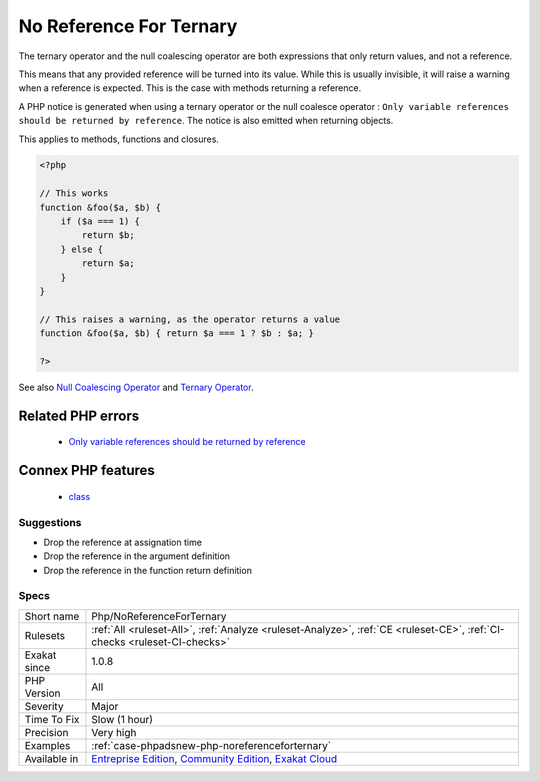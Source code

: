 .. _php-noreferenceforternary:

.. _no-reference-for-ternary:

No Reference For Ternary
++++++++++++++++++++++++

.. meta::
	:description:
		No Reference For Ternary: The ternary operator and the null coalescing operator are both expressions that only return values, and not a reference.
	:twitter:card: summary_large_image
	:twitter:site: @exakat
	:twitter:title: No Reference For Ternary
	:twitter:description: No Reference For Ternary: The ternary operator and the null coalescing operator are both expressions that only return values, and not a reference
	:twitter:creator: @exakat
	:twitter:image:src: https://www.exakat.io/wp-content/uploads/2020/06/logo-exakat.png
	:og:image: https://www.exakat.io/wp-content/uploads/2020/06/logo-exakat.png
	:og:title: No Reference For Ternary
	:og:type: article
	:og:description: The ternary operator and the null coalescing operator are both expressions that only return values, and not a reference
	:og:url: https://php-tips.readthedocs.io/en/latest/tips/Php/NoReferenceForTernary.html
	:og:locale: en
The ternary operator and the null coalescing operator are both expressions that only return values, and not a reference. 

This means that any provided reference will be turned into its value. While this is usually invisible, it will raise a warning when a reference is expected. This is the case with methods returning a reference. 

A PHP notice is generated when using a ternary operator or the null coalesce operator : ``Only variable references should be returned by reference``. The notice is also emitted when returning objects. 

This applies to methods, functions and closures.

.. code-block:: php
   
   <?php
   
   // This works
   function &foo($a, $b) { 
       if ($a === 1) {
           return $b; 
       } else {
           return $a; 
       }
   }
   
   // This raises a warning, as the operator returns a value
   function &foo($a, $b) { return $a === 1 ? $b : $a; }
   
   ?>

See also `Null Coalescing Operator <https://www.php.net/manual/en/language.operators.comparison.php#language.operators.comparison.coalesce>`_ and `Ternary Operator <https://www.php.net/manual/en/language.operators.comparison.php#language.operators.comparison.ternary>`_.

Related PHP errors 
-------------------

  + `Only variable references should be returned by reference <https://php-errors.readthedocs.io/en/latest/messages/only-variable-references-should-be-returned-by-reference.html>`_



Connex PHP features
-------------------

  + `class <https://php-dictionary.readthedocs.io/en/latest/dictionary/class.ini.html>`_


Suggestions
___________

* Drop the reference at assignation time
* Drop the reference in the argument definition
* Drop the reference in the function return definition




Specs
_____

+--------------+-----------------------------------------------------------------------------------------------------------------------------------------------------------------------------------------+
| Short name   | Php/NoReferenceForTernary                                                                                                                                                               |
+--------------+-----------------------------------------------------------------------------------------------------------------------------------------------------------------------------------------+
| Rulesets     | :ref:`All <ruleset-All>`, :ref:`Analyze <ruleset-Analyze>`, :ref:`CE <ruleset-CE>`, :ref:`CI-checks <ruleset-CI-checks>`                                                                |
+--------------+-----------------------------------------------------------------------------------------------------------------------------------------------------------------------------------------+
| Exakat since | 1.0.8                                                                                                                                                                                   |
+--------------+-----------------------------------------------------------------------------------------------------------------------------------------------------------------------------------------+
| PHP Version  | All                                                                                                                                                                                     |
+--------------+-----------------------------------------------------------------------------------------------------------------------------------------------------------------------------------------+
| Severity     | Major                                                                                                                                                                                   |
+--------------+-----------------------------------------------------------------------------------------------------------------------------------------------------------------------------------------+
| Time To Fix  | Slow (1 hour)                                                                                                                                                                           |
+--------------+-----------------------------------------------------------------------------------------------------------------------------------------------------------------------------------------+
| Precision    | Very high                                                                                                                                                                               |
+--------------+-----------------------------------------------------------------------------------------------------------------------------------------------------------------------------------------+
| Examples     | :ref:`case-phpadsnew-php-noreferenceforternary`                                                                                                                                         |
+--------------+-----------------------------------------------------------------------------------------------------------------------------------------------------------------------------------------+
| Available in | `Entreprise Edition <https://www.exakat.io/entreprise-edition>`_, `Community Edition <https://www.exakat.io/community-edition>`_, `Exakat Cloud <https://www.exakat.io/exakat-cloud/>`_ |
+--------------+-----------------------------------------------------------------------------------------------------------------------------------------------------------------------------------------+


